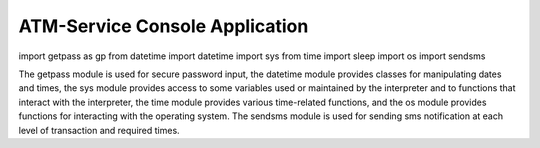 ATM-Service Console Application
===============================

.. code-block:: python

import getpass as gp
from datetime import datetime
import sys
from time import sleep
import os
import sendsms

The getpass module is used for secure password input, the datetime module provides classes for manipulating dates and times, 
the sys module provides access to some variables used or maintained by the interpreter and to functions that interact with the interpreter, 
the time module provides various time-related functions, and the os module provides functions for interacting with the operating system. 
The sendsms module is used for sending sms notification at each level of transaction and required times.
